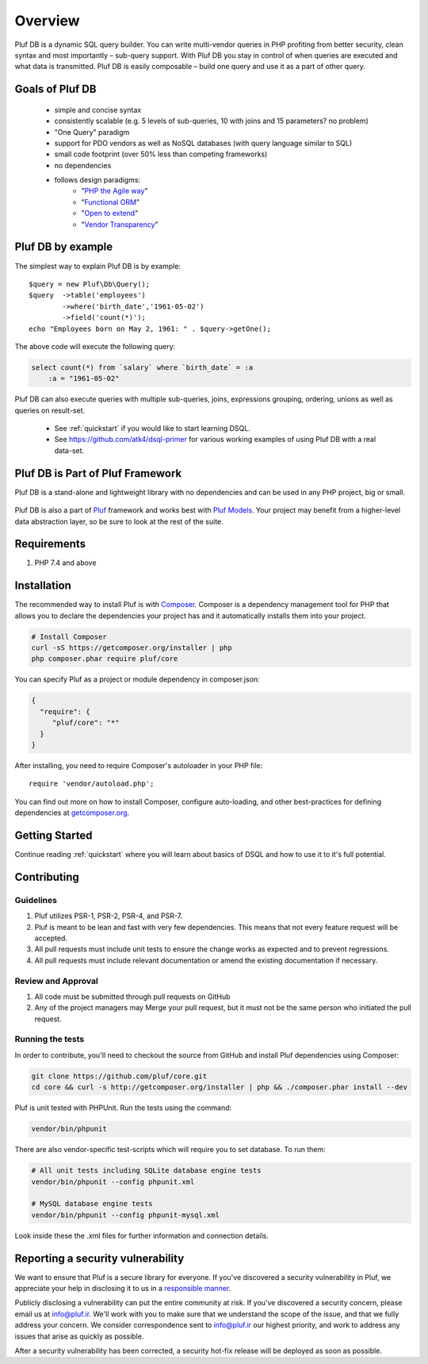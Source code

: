 ========
Overview
========

Pluf DB is a dynamic SQL query builder. You can write multi-vendor queries in PHP
profiting from better security, clean syntax and most importantly – sub-query
support. With Pluf DB you stay in control of when queries are executed and what
data is transmitted. Pluf DB is easily composable – build one query and use it as
a part of other query.


Goals of Pluf DB
=============

 - simple and concise syntax
 - consistently scalable (e.g. 5 levels of sub-queries, 10 with joins and 15 parameters? no problem)
 - "One Query" paradigm
 - support for PDO vendors as well as NoSQL databases (with query language similar to SQL)
 - small code footprint (over 50% less than competing frameworks)
 - no dependencies
 - follows design paradigms:
     - "`PHP the Agile way <https://github.com/atk4/dsql/wiki/PHP-the-Agile-way>`_"
     - "`Functional ORM <https://github.com/atk4/dsql/wiki/Functional-ORM>`_"
     - "`Open to extend <https://github.com/atk4/dsql/wiki/Open-to-Extend>`_"
     - "`Vendor Transparency <https://github.com/atk4/dsql/wiki/Vendor-Transparency>`_"

Pluf DB by example
===============
The simplest way to explain Pluf DB is by example::

    $query = new Pluf\Db\Query();
    $query  ->table('employees')
            ->where('birth_date','1961-05-02')
            ->field('count(*)');
    echo "Employees born on May 2, 1961: " . $query->getOne();

The above code will execute the following query:

.. code-block:: sql

    select count(*) from `salary` where `birth_date` = :a
        :a = "1961-05-02"

Pluf DB can also execute queries with multiple sub-queries, joins, expressions
grouping, ordering, unions as well as queries on result-set.

 - See :ref:`quickstart` if you would like to start learning DSQL.
 - See https://github.com/atk4/dsql-primer for various working
   examples of using Pluf DB with a real data-set.


Pluf DB is Part of Pluf Framework
=============================
Pluf DB is a stand-alone and lightweight library with no dependencies and can be
used in any PHP project, big or small.

.. figure:: images/agiletoolkit.png
   :alt: Agile Toolkit Stack

Pluf DB is also a part of `Pluf`_ framework and works best with
`Pluf Models`_. Your project may benefit from a higher-level data abstraction
layer, so be sure to look at the rest of the suite.

.. _Pluf: http://pluf.ir/
.. _Pluf Models: https://pluf.ir/wb/products/module/pluf-models


Requirements
============

#. PHP 7.4 and above

.. _installation:

Installation
============

The recommended way to install Pluf is with
`Composer <http://getcomposer.org>`_. Composer is a dependency management tool
for PHP that allows you to declare the dependencies your project has and it
automatically installs them into your project.


.. code-block:: bash

    # Install Composer
    curl -sS https://getcomposer.org/installer | php
    php composer.phar require pluf/core

You can specify Pluf as a project or module dependency in composer.json:

.. code-block:: js

    {
      "require": {
         "pluf/core": "*"
      }
    }

After installing, you need to require Composer's autoloader in your PHP file::

    require 'vendor/autoload.php';

You can find out more on how to install Composer, configure auto-loading, and
other best-practices for defining dependencies at
`getcomposer.org <http://getcomposer.org>`_.


Getting Started
===============

Continue reading :ref:`quickstart` where you will learn about basics of DSQL
and how to use it to it's full potential.

Contributing
============

Guidelines
----------

1. Pluf utilizes PSR-1, PSR-2, PSR-4, and PSR-7.
2. Pluf is meant to be lean and fast with very few dependencies. This means
   that not every feature request will be accepted.
3. All pull requests must include unit tests to ensure the change works as
   expected and to prevent regressions.
4. All pull requests must include relevant documentation or amend the existing
   documentation if necessary.

Review and Approval
-------------------

1. All code must be submitted through pull requests on GitHub
2. Any of the project managers may Merge your pull request, but it must not be
   the same person who initiated the pull request.


Running the tests
-----------------

In order to contribute, you'll need to checkout the source from GitHub and
install Pluf dependencies using Composer:

.. code-block:: bash

    git clone https://github.com/pluf/core.git
    cd core && curl -s http://getcomposer.org/installer | php && ./composer.phar install --dev

Pluf is unit tested with PHPUnit. Run the tests using the command:

.. code-block:: bash

    vendor/bin/phpunit

There are also vendor-specific test-scripts which will require you to
set database. To run them:

.. code-block:: bash

    # All unit tests including SQLite database engine tests
    vendor/bin/phpunit --config phpunit.xml

    # MySQL database engine tests
    vendor/bin/phpunit --config phpunit-mysql.xml

Look inside these the .xml files for further information and connection details.

Reporting a security vulnerability
==================================

We want to ensure that Pluf is a secure library for everyone. If you've
discovered a security vulnerability in Pluf, we appreciate your help in
disclosing it to us in a `responsible manner <http://en.wikipedia.org/wiki/Responsible_disclosure>`_.

Publicly disclosing a vulnerability can put the entire community at risk. If
you've discovered a security concern, please email us at
info@pluf.ir. We'll work with you to make sure that we understand
the scope of the issue, and that we fully address your concern. We consider
correspondence sent to info@pluf.ir our highest priority, and work
to address any issues that arise as quickly as possible.

After a security vulnerability has been corrected, a security hot-fix release
will be deployed as soon as possible.
